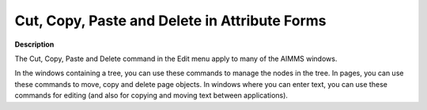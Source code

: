 .. |img_def_Cut_button_bmp| image:: images/Cut_button.bmp
.. |img_def_Copy_Button_bmp| image:: images/Copy_Button.bmp
.. |img_def_Paste_button_bmp| image:: images/Paste_button.bmp
.. |img_def_Remove_button_Model_Tree_bmp| image:: images/Remove_button_Model_Tree.bmp


.. _Model-Explorer_Cut_Copy_Paste_and_Delete:


Cut, Copy, Paste and Delete in Attribute Forms
==============================================

**Description** 

The |img_def_Cut_button_bmp| Cut, |img_def_Copy_Button_bmp| Copy, |img_def_Paste_button_bmp| Paste and |img_def_Remove_button_Model_Tree_bmp| Delete command in the Edit menu apply to many of the AIMMS windows.

In the windows containing a tree, you can use these commands to manage the nodes in the tree. In pages, you can use these commands to move, copy and delete page objects. In windows where you can enter text, you can use these commands for editing (and also for copying and moving text between applications).



